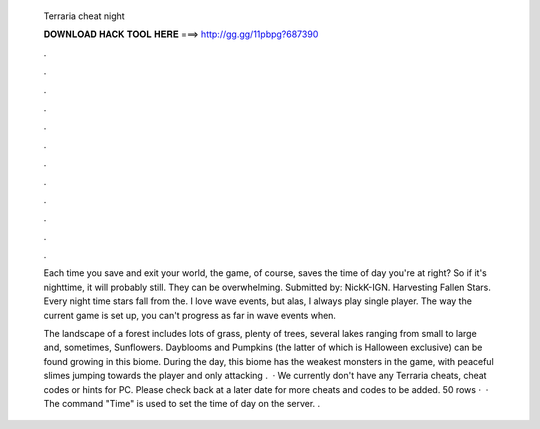   Terraria cheat night
  
  
  
  𝐃𝐎𝐖𝐍𝐋𝐎𝐀𝐃 𝐇𝐀𝐂𝐊 𝐓𝐎𝐎𝐋 𝐇𝐄𝐑𝐄 ===> http://gg.gg/11pbpg?687390
  
  
  
  .
  
  
  
  .
  
  
  
  .
  
  
  
  .
  
  
  
  .
  
  
  
  .
  
  
  
  .
  
  
  
  .
  
  
  
  .
  
  
  
  .
  
  
  
  .
  
  
  
  .
  
  Each time you save and exit your world, the game, of course, saves the time of day you're at right? So if it's nighttime, it will probably still. They can be overwhelming. Submitted by: NickK-IGN. Harvesting Fallen Stars. Every night time stars fall from the. I love wave events, but alas, I always play single player. The way the current game is set up, you can't progress as far in wave events when.
  
  The landscape of a forest includes lots of grass, plenty of trees, several lakes ranging from small to large and, sometimes, Sunflowers. Dayblooms and Pumpkins (the latter of which is Halloween exclusive) can be found growing in this biome. During the day, this biome has the weakest monsters in the game, with peaceful slimes jumping towards the player and only attacking .  · We currently don't have any Terraria cheats, cheat codes or hints for PC. Please check back at a later date for more cheats and codes to be added. 50 rows ·  · The command "Time" is used to set the time of day on the server. .
